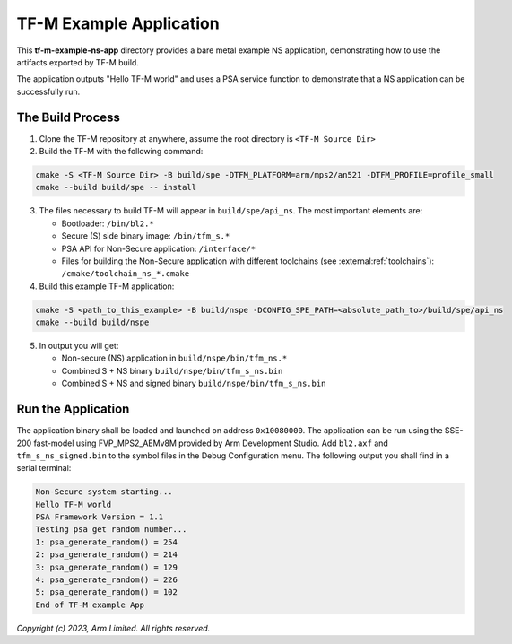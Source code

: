 ########################
TF-M Example Application
########################

This **tf-m-example-ns-app** directory provides a bare metal example NS application, demonstrating how to use the
artifacts exported by TF-M build.

The application outputs "Hello TF-M world" and uses a PSA service function to demonstrate
that a NS application can be successfully run.

*****************
The Build Process
*****************

1. Clone the TF-M repository at anywhere, assume the root directory is ``<TF-M Source Dir>``

2. Build the TF-M with the following command:

.. code-block:: bash

  cmake -S <TF-M Source Dir> -B build/spe -DTFM_PLATFORM=arm/mps2/an521 -DTFM_PROFILE=profile_small
  cmake --build build/spe -- install

3. The files necessary to build TF-M will appear in ``build/spe/api_ns``.
   The most important elements are:

   - Bootloader: ``/bin/bl2.*``
   - Secure (S) side binary image: ``/bin/tfm_s.*``
   - PSA API for Non-Secure application: ``/interface/*``
   - Files for building the Non-Secure application with different
     toolchains (see :external:ref:`toolchains`): ``/cmake/toolchain_ns_*.cmake``

4. Build this example TF-M application:

.. code-block:: bash

  cmake -S <path_to_this_example> -B build/nspe -DCONFIG_SPE_PATH=<absolute_path_to>/build/spe/api_ns
  cmake --build build/nspe

5. In output you will get:

   - Non-secure (NS) application in ``build/nspe/bin/tfm_ns.*``
   - Combined S + NS binary ``build/nspe/bin/tfm_s_ns.bin``
   - Combined S + NS and signed binary ``build/nspe/bin/tfm_s_ns.bin``

*******************
Run the Application
*******************
The application binary shall be loaded and launched on address ``0x10080000``.
The application can be run using the SSE-200 fast-model using FVP_MPS2_AEMv8M provided by Arm
Development Studio.
Add ``bl2.axf`` and ``tfm_s_ns_signed.bin`` to the symbol files in the Debug Configuration menu.
The following output you shall find in a serial terminal:

.. code-block:: console

  Non-Secure system starting...
  Hello TF-M world
  PSA Framework Version = 1.1
  Testing psa get random number...
  1: psa_generate_random() = 254
  2: psa_generate_random() = 214
  3: psa_generate_random() = 129
  4: psa_generate_random() = 226
  5: psa_generate_random() = 102
  End of TF-M example App

*Copyright (c) 2023, Arm Limited. All rights reserved.*

